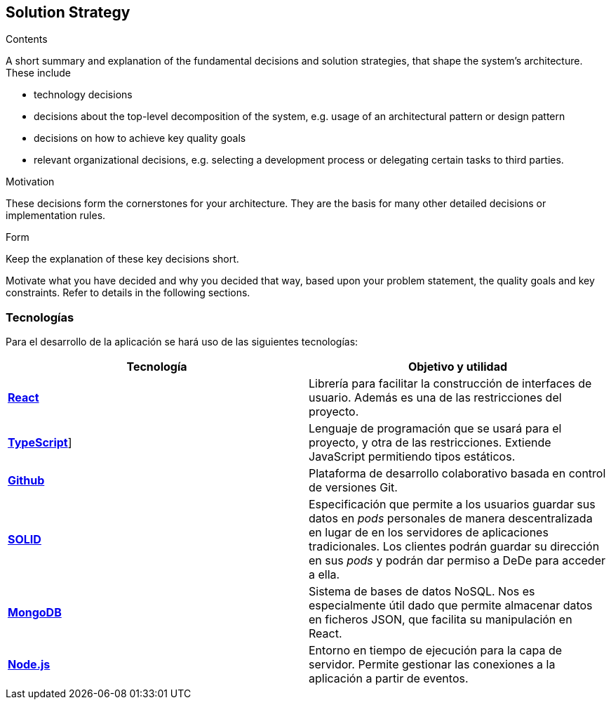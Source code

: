 [[section-solution-strategy]]
== Solution Strategy


[role="arc42help"]
****
.Contents
A short summary and explanation of the fundamental decisions and solution strategies, that shape the system's architecture. These include

* technology decisions
* decisions about the top-level decomposition of the system, e.g. usage of an architectural pattern or design pattern
* decisions on how to achieve key quality goals
* relevant organizational decisions, e.g. selecting a development process or delegating certain tasks to third parties.

.Motivation
These decisions form the cornerstones for your architecture. They are the basis for many other detailed decisions or implementation rules.

.Form
Keep the explanation of these key decisions short.

Motivate what you have decided and why you decided that way,
based upon your problem statement, the quality goals and key constraints.
Refer to details in the following sections.
****
=== Tecnologías
Para el desarrollo de la aplicación se hará uso de las siguientes tecnologías:
[cols="1,1"]
|===
|Tecnología |Objetivo y utilidad

|https://es.reactjs.org[*React*^]
|Librería para facilitar la construcción de interfaces de usuario. Además es una de las restricciones del proyecto.

|https://www.typescriptlang.org[*TypeScript*^]]
|Lenguaje de programación que se usará para el proyecto, y otra de las restricciones. Extiende JavaScript permitiendo tipos estáticos.

|https://github.com[*Github*^]
|Plataforma de desarrollo colaborativo basada en control de versiones Git.

|https://solidproject.org[*SOLID*^]
|Especificación que permite a los usuarios guardar sus datos en _pods_ personales de manera descentralizada en lugar de en los servidores de aplicaciones tradicionales. Los clientes podrán guardar su dirección en sus _pods_ y podrán dar permiso a DeDe para acceder a ella.

|https://www.mongodb.com/es[*MongoDB*^]
|Sistema de bases de datos NoSQL. Nos es especialmente útil dado que permite almacenar datos en ficheros JSON, que facilita su manipulación en React.

|https://nodejs.org/en/[*Node.js*^]
|Entorno en tiempo de ejecución para la capa de servidor. Permite gestionar las conexiones a la aplicación a partir de eventos.
|===